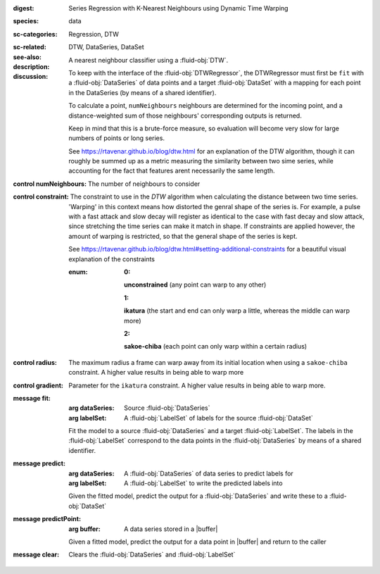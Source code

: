 :digest: Series Regression with K-Nearest Neighbours using Dynamic Time Warping
:species: data
:sc-categories: Regression, DTW
:sc-related: 
:see-also: DTW, DataSeries, DataSet
:description: A nearest neighbour classifier using a :fluid-obj:`DTW`.

:discussion:
  
   To keep with the interface of the :fluid-obj:`DTWRegressor`, the DTWRegressor must first be ``fit`` with a :fluid-obj:`DataSeries` of data points and a target :fluid-obj:`DataSet` with a mapping for each point in the DataSeries (by means of a shared identifier).
  
   To calculate a point, ``numNeighbours`` neighbours are determined for the incoming point, and a distance-weighted sum of those neighbours' corresponding outputs is returned.

   Keep in mind that this is a brute-force measure, so evaluation will become very slow for large numbers of points or long series.

   See https://rtavenar.github.io/blog/dtw.html for an explanation of the DTW algorithm, though it can roughly be summed up as a metric measuring the similarity between two sime series, while accounting for the fact that features arent necessarily the same length.

:control numNeighbours:

   The number of neighbours to consider

:control constraint:

   The constraint to use in the `DTW` algorithm when calculating the distance between two time series. 'Warping' in this context means how distorted the genral shape of the series is.
   For example, a pulse with a fast attack and slow decay will register as identical to the case with fast decay and slow attack, since stretching the time series can make it match in shape. If constraints are applied however, the amount of warping is restricted, so that the general shape of the series is kept.

   See https://rtavenar.github.io/blog/dtw.html#setting-additional-constraints for a beautiful visual explanation of the constraints

   :enum:
     
      :0: 
      **unconstrained** (any point can warp to any other)
   
      :1: 
      **ikatura** (the start and end can only warp a little, whereas the middle can warp more)
   
      :2: 
      **sakoe-chiba** (each point can only warp within a certain radius)


:control radius:

   The maximum radius a frame can warp away from its initial location when using a ``sakoe-chiba`` constraint. A higher value results in being able to warp more


:control gradient:
 
   Parameter for the ``ikatura`` constraint. A higher value results in being able to warp more.


:message fit:

   :arg dataSeries: Source :fluid-obj:`DataSeries`

   :arg labelSet: A :fluid-obj:`LabelSet` of labels for the source :fluid-obj:`DataSet`

   Fit the model to a source :fluid-obj:`DataSeries` and a target :fluid-obj:`LabelSet`. The labels in the :fluid-obj:`LabelSet` correspond to the data points in the :fluid-obj:`DataSeries` by means of a shared identifier.


:message predict:

   :arg dataSeries: A :fluid-obj:`DataSeries` of data series to predict labels for

   :arg labelSet: A :fluid-obj:`LabelSet` to write the predicted labels into

   Given the fitted model, predict the output for a :fluid-obj:`DataSeries` and write these to a :fluid-obj:`DataSet`


:message predictPoint:

   :arg buffer: A data series stored in a |buffer|

   Given a fitted model, predict the output for a data point in |buffer| and return to the caller


:message clear:

   Clears the :fluid-obj:`DataSeries` and :fluid-obj:`LabelSet`


